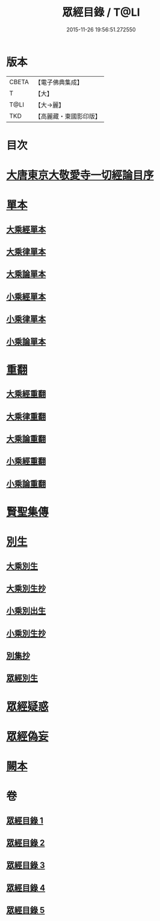 #+TITLE: 眾經目錄 / T@LI
#+DATE: 2015-11-26 19:56:51.272550
* 版本
 |     CBETA|【電子佛典集成】|
 |         T|【大】     |
 |      T@LI|【大→麗】   |
 |       TKD|【高麗藏・東國影印版】|

* 目次
* [[file:KR6s0087_001.txt::001-0180c3][大唐東京大敬愛寺一切經論目序]]
* [[file:KR6s0087_001.txt::0181c12][單本]]
** [[file:KR6s0087_001.txt::0181c14][大乘經單本]]
** [[file:KR6s0087_001.txt::0185a12][大乘律單本]]
** [[file:KR6s0087_001.txt::0185b12][大乘論單本]]
** [[file:KR6s0087_001.txt::0186b9][小乘經單本]]
** [[file:KR6s0087_001.txt::0187c22][小乘律單本]]
** [[file:KR6s0087_001.txt::0188b13][小乘論單本]]
* [[file:KR6s0087_002.txt::002-0189a27][重翻]]
** [[file:KR6s0087_002.txt::002-0189a29][大乘經重翻]]
** [[file:KR6s0087_002.txt::0193c2][大乘律重翻]]
** [[file:KR6s0087_002.txt::0193c8][大乘論重翻]]
** [[file:KR6s0087_002.txt::0194a10][小乘經重翻]]
** [[file:KR6s0087_002.txt::0195c5][小乘論重翻]]
* [[file:KR6s0087_002.txt::0195c20][賢聖集傳]]
* [[file:KR6s0087_003.txt::003-0196c13][別生]]
** [[file:KR6s0087_003.txt::003-0196c15][大乘別生]]
** [[file:KR6s0087_003.txt::0198b21][大乘別生抄]]
** [[file:KR6s0087_003.txt::0199c23][小乘別出生]]
** [[file:KR6s0087_003.txt::0204b25][小乘別生抄]]
** [[file:KR6s0087_003.txt::0207a22][別集抄]]
** [[file:KR6s0087_004.txt::004-0207b7][眾經別生]]
* [[file:KR6s0087_004.txt::0211c18][眾經疑惑]]
* [[file:KR6s0087_004.txt::0212a21][眾經偽妄]]
* [[file:KR6s0087_005.txt::005-0213a5][闕本]]
* 卷
** [[file:KR6s0087_001.txt][眾經目錄 1]]
** [[file:KR6s0087_002.txt][眾經目錄 2]]
** [[file:KR6s0087_003.txt][眾經目錄 3]]
** [[file:KR6s0087_004.txt][眾經目錄 4]]
** [[file:KR6s0087_005.txt][眾經目錄 5]]
